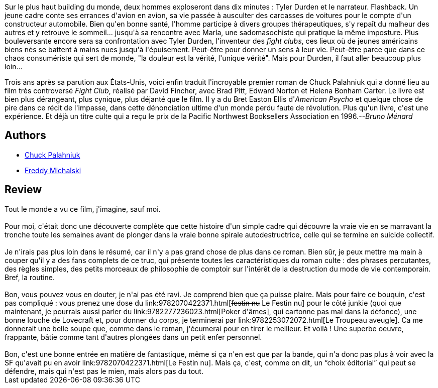 :jbake-type: post
:jbake-status: published
:jbake-title: Fight club
:jbake-tags:  fantastique, guerilla, initiation, rayon-imaginaire,_année_2006,_mois_oct.,_note_1,combat,read
:jbake-date: 2006-10-15
:jbake-depth: ../../
:jbake-uri: goodreads/books/9782070422401.adoc
:jbake-bigImage: https://i.gr-assets.com/images/S/compressed.photo.goodreads.com/books/1464526776l/934608._SY160_.jpg
:jbake-smallImage: https://i.gr-assets.com/images/S/compressed.photo.goodreads.com/books/1464526776l/934608._SY75_.jpg
:jbake-source: https://www.goodreads.com/book/show/934608
:jbake-style: goodreads goodreads-book

++++
<div class="book-description">
Sur le plus haut building du monde, deux hommes exploseront dans dix minutes : Tyler Durden et le narrateur. Flashback. Un jeune cadre conte ses errances d'avion en avion, sa vie passée à ausculter des carcasses de voitures pour le compte d'un constructeur automobile. Bien qu'en bonne santé, l'homme participe à divers groupes thérapeutiques, s'y repaît du malheur des autres et y retrouve le sommeil... jusqu'à sa rencontre avec Marla, une sadomasochiste qui pratique la même imposture. Plus bouleversante encore sera sa confrontation avec Tyler Durden, l'inventeur des <i>fight clubs</i>, ces lieux où de jeunes américains biens nés se battent à mains nues jusqu'à l'épuisement. Peut-être pour donner un sens à leur vie. Peut-être parce que dans ce chaos consumériste qui sert de monde, "la douleur est la vérité, l'unique vérité". Mais pour Durden, il faut aller beaucoup plus loin... <p>Trois ans après sa parution aux États-Unis, voici enfin traduit l'incroyable premier roman de Chuck Palahniuk qui a donné lieu au film très controversé <i>Fight Club</i>, réalisé par David Fincher, avec Brad Pitt, Edward Norton et Helena Bonham Carter. Le livre est bien plus dérangeant, plus cynique, plus déjanté que le film. Il y a du Bret Easton Ellis d'<i>American Psycho</i> et quelque chose de pire dans ce récit de l'impasse, dans cette dénonciation ultime d'un monde perdu faute de révolution. Plus qu'un livre, c'est une expérience. Et déjà un titre culte qui a reçu le prix de la Pacific Northwest Booksellers Association en 1996.<i>--Bruno Ménard</i></p>
</div>
++++


## Authors
* link:../authors/2546.html[Chuck Palahniuk]
* link:../authors/30071.html[Freddy Michalski]



## Review

++++
Tout le monde a vu ce film, j'imagine, sauf moi.<br/><br/>Pour moi, c'était donc une découverte complète que cette histoire d'un simple cadre qui découvre la vraie vie en se marravant la tronche toute les semaines avant de plonger dans la vraie bonne spirale autodestructrice, celle qui se termine en suicide collectif.<br/><br/>Je n'irais pas plus loin dans le résumé, car il n'y a pas grand chose de plus dans ce roman. Bien sûr, je peux mettre ma main à couper qu'il y a des fans complets de ce truc, qui présente toutes les caractéristiques du roman culte : des phrases percutantes, des règles simples, des petits morceaux de philosophie de comptoir sur l'intérêt de la destruction du mode de vie contemporain. Bref, la routine.<br/><br/>Bon, vous pouvez vous en douter, je n'ai pas été ravi. Je comprend bien que ça puisse plaire. Mais pour faire ce bouquin, c'est pas compliqué : vous prenez une dose du link:9782070422371.html[<strike>festin nu</strike> Le Festin nu] pour le côté junkie (quoi que maintenant, je pourrais aussi parler du link:9782277236023.html[Poker d'âmes], qui cartonne pas mal dans la défonce), une bonne louche de Lovecraft et, pour donner du corps, je terminerai par link:9782253072072.html[Le Troupeau aveugle]. Ca me donnerait une belle soupe que, comme dans le roman, j'écumerai pour en tirer le meilleur. Et voilà ! Une superbe oeuvre, frappante, bâtie comme tant d'autres plongées dans un petit enfer personnel.<br/><br/>Bon, c'est une bonne entrée en matière de fantastique, même si ça n'en est que par la bande, qui n'a donc pas plus à voir avec la SF qu'avait pu en avoir link:9782070422371.html[Le Festin nu]. Mais ça, c'est, comme on dit, un <q>choix éditorial</q> qui peut se défendre, mais qui n'est pas le mien, mais alors pas du tout.<br/>
++++